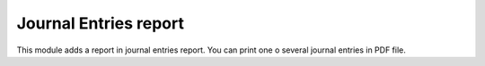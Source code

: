 Journal Entries report
======================

This module adds a report in journal entries report. You can print one o several
journal entries in PDF file.